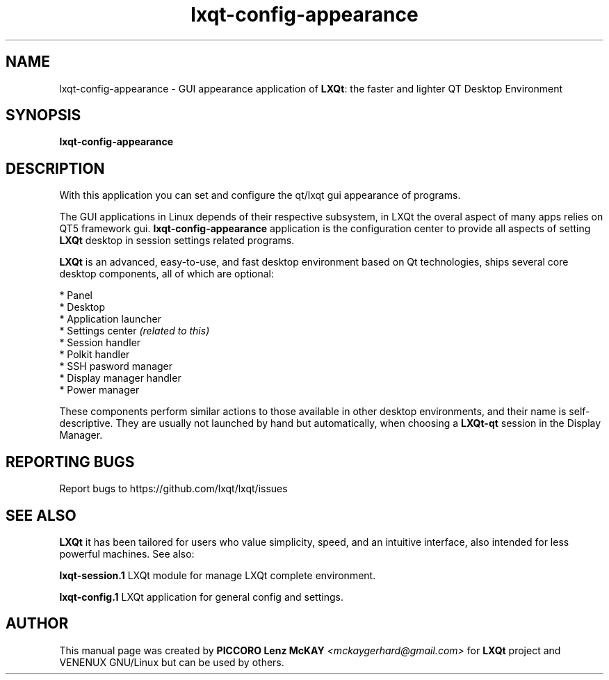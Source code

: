 .TH lxqt-config-appearance "1" "September 2012" "LXQt\ 0.7.0" "LXQt\ GUI settings"
.SH NAME
lxqt-config-appearance \- GUI appearance application of \fBLXQt\fR: the faster and lighter QT Desktop Environment
.SH SYNOPSIS
.B lxqt-config-appearance
.br
.SH DESCRIPTION
With this application you can set and configure the qt/lxqt gui appearance of programs.
.P
The GUI applications in Linux depends of their respective subsystem, in LXQt the overal aspect of
many apps relies on QT5 framework gui. \fBlxqt-config-appearance\fR application is the configuration center
to provide all aspects of setting \fBLXQt\fR desktop in session settings related programs.
.P
\fBLXQt\fR is an advanced, easy-to-use, and fast desktop environment based on Qt
technologies, ships several core desktop components, all of which are optional:
.P
 * Panel
 * Desktop
 * Application launcher
 * Settings center \fI(related to this)\fR
 * Session handler
 * Polkit handler
 * SSH pasword manager
 * Display manager handler
 * Power manager
.P
These components perform similar actions to those available in other desktop
environments, and their name is self-descriptive.  They are usually not launched
by hand but automatically, when choosing a \fBLXQt\-qt\fR session in the Display
Manager.
.P
.SH "REPORTING BUGS"
Report bugs to https://github.com/lxqt/lxqt/issues
.SH "SEE ALSO"
\fBLXQt\fR it has been tailored for users who value simplicity, speed, and
an intuitive interface, also intended for less powerful machines. See also:
.\" any module must refers to session app, for more info on start it
.P
\fBlxqt-session.1\fR  LXQt module for manage LXQt complete environment.
.P
\fBlxqt-config.1\fR  LXQt application for general config and settings.
.P
.SH AUTHOR
This manual page was created by \fBPICCORO Lenz McKAY\fR \fI<mckaygerhard@gmail.com>\fR
for \fBLXQt\fR project and VENENUX GNU/Linux but can be used by others.
